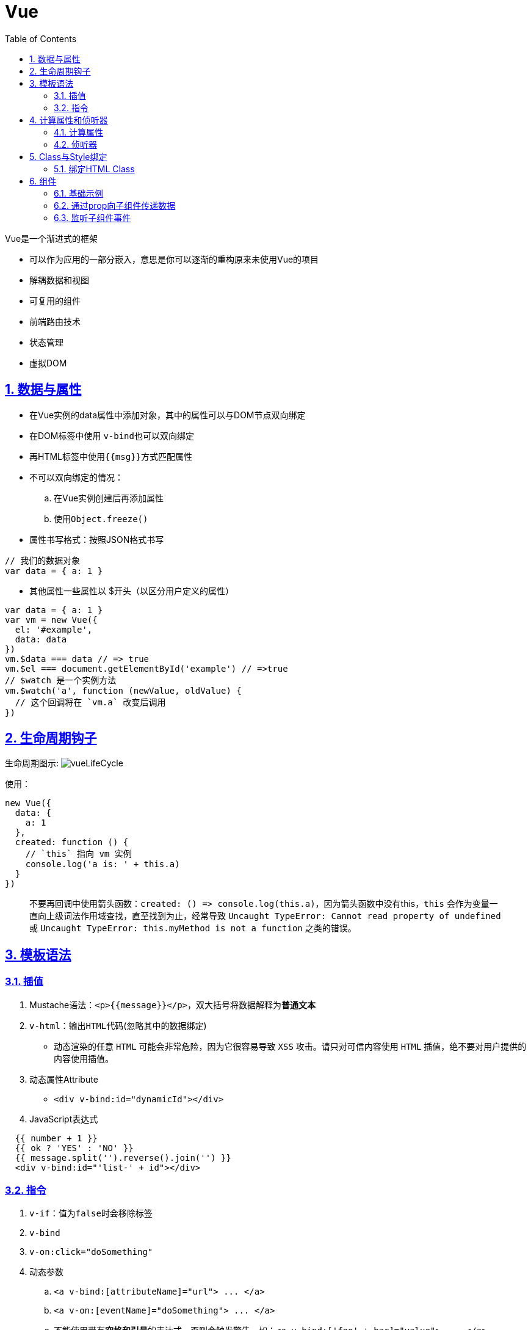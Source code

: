 = Vue
:toc: left
:toc-title: Table of Contents
:toclevels: 4
:sectnums:
:sectnumlevels: 3
:sectanchors:
:sectlinks:
:partnums:

Vue是一个渐进式的框架

* 可以作为应用的一部分嵌入，意思是你可以逐渐的重构原来未使用Vue的项目
* 解耦数据和视图
* 可复用的组件
* 前端路由技术
* 状态管理
* 虚拟DOM

== 数据与属性

* 在Vue实例的data属性中添加对象，其中的属性可以与DOM节点双向绑定
* 在DOM标签中使用 ``v-bind``也可以双向绑定
* 再HTML标签中使用``+{{msg}}+``方式匹配属性
* 不可以双向绑定的情况：
 .. 在Vue实例创建后再添加属性
 .. 使用``Object.freeze()``
* 属性书写格式：按照JSON格式书写

[source,js]
----
// 我们的数据对象
var data = { a: 1 }
----

* 其他属性一些属性以 $开头（以区分用户定义的属性）

[source,js]
----
var data = { a: 1 }
var vm = new Vue({
  el: '#example',
  data: data
})
vm.$data === data // => true
vm.$el === document.getElementById('example') // =>true
// $watch 是一个实例方法
vm.$watch('a', function (newValue, oldValue) {
  // 这个回调将在 `vm.a` 改变后调用
})
----

== 生命周期钩子

生命周期图示: image:image/Vuelifecycle.png[vueLifeCycle]

使用：

[source,js]
----
new Vue({
  data: {
    a: 1
  },
  created: function () {
    // `this` 指向 vm 实例
    console.log('a is: ' + this.a)
  }
})
----

____
不要再回调中使用箭头函数：`+created: () => console.log(this.a)+`，因为箭头函数中没有this，`this` 会作为变量一直向上级词法作用域查找，直至找到为止，经常导致 `Uncaught TypeError: Cannot read property of undefined` 或 `Uncaught TypeError: this.myMethod is not a function` 之类的错误。
____

== 模板语法

=== 插值

. Mustache语法：`+<p>{{message}}</p>+`，双大括号将数据解释为**普通文本**
. `v-html`：输出``HTML``代码(忽略其中的数据绑定)
 ** 动态渲染的任意 `HTML` 可能会非常危险，因为它很容易导致 `XSS` 攻击。请只对可信内容使用 `HTML` 插值，绝不要对用户提供的内容使用插值。
. 动态属性Attribute
 ** `<div v-bind:id="dynamicId"></div>`
. JavaScript表达式

[source,js]
----
  {{ number + 1 }}
  {{ ok ? 'YES' : 'NO' }}
  {{ message.split('').reverse().join('') }}
  <div v-bind:id="'list-' + id"></div>
----

=== 指令

. `v-if`：值为``false``时会移除标签
. `v-bind`
. `v-on:click="doSomething"`
. 动态参数
 .. `+<a v-bind:[attributeName]="url"> ...
</a>+`
 .. `+<a v-on:[eventName]="doSomething"> ...
</a>+`
 .. 不能使用带有**空格和引号**的表达式，否则会触发警告，如：`+<a v-bind:['foo' + bar]="value"> ...
</a>+`
 .. 使用模板时，需要避免使用大写字符命名键名，因为浏览器会全部强制转换为小写。
. 修饰符
 .. `+<form v-on:submit.prevent="onSubmit">...</form>+`
. ``v-bind``缩写
 .. `+<a :href="url">...</a>+`
 .. `+<a :[key]="url"> ...
</a>+`
. ``v-on``缩写
 .. `+<a @click="doSomething">...</a>+`
 .. `+<a @[event]="doSomething"> ...
</a>+`

== 计算属性和侦听器

=== 计算属性

[source,HTMl]
----

<div id="example">
  <p>Original message: "{{ message }}"</p>
  <p>Computed reversed message: "{{ reversedMessage }}"</p>
</div>
----

[source,js]
----
var vm = new Vue({
  el: '#example',
  data: {
    message: 'Hello'
  },
  computed: {
    // 计算属性的 getter
    reversedMessage: function () {
      // `this` 指向 vm 实例
      return this.message.split('').reverse().join('')
    }
  }
})
----

* ``reversedMessage``始终和``message``值有关
* 可以将``reversedMessage``看成``getter``方法
* 与直接使用 `method` 的唯一不同在于，``computed``中的方法会进行缓存，并且只有在线管的响应式依赖进行改变时才进行重新的计算

*代替侦听属性``watch``使用*

[source,js]
----
  computed: {
    fullName: function () {
      return this.firstName + ' ' + this.lastName
    }
  }
  // 而不是
  watch: {
    firstName: function (val) {
      this.fullName = val + ' ' + this.lastName
    },
    lastName: function (val) {
      this.fullName = this.firstName + ' ' + val
    }
  }
----

*计算属性的setter*

[source,js]
----
// ...
computed: {
  fullName: {
    // getter
    get: function () {
      return this.firstName + ' ' + this.lastName
    },
    // setter
    set: function (newValue) {
      var names = newValue.split(' ')
      this.firstName = names[0]
      this.lastName = names[names.length - 1]
    }
  }
}
// ...
----

* 此后，更新 `fullname` 值时会调用 `setter` 方法，更新 `firstname` 和 `lastname`

=== 侦听器

实例:

[source,html]
----

<div id="watch-example">
  <p>
    Ask a yes/no question:
    <input v-model="question">
  </p>
  <p>{{ answer }}</p>
</div>
----

[source,js]
----
let watchExample = new Vue({
        el: '#watch-example',
        data: {
            question: '',
            answer: `I cannot give you an answer until you ask a question!`
        },
        watch: {
            question: function (newValue, oldValue) {
                this.answer = 'Waiting for you to stop typing...';
                this.debouncedGetAnswer();
            }
        },
        created: function () {
            this.debouncedGetAnswer = _.debounce(this.getAnswer, 500)
        },
        methods: {
            getAnswer: function () {
                if (this.question.indexOf('?') === -1) {
                    this.answer = 'Questions usually contain a question mark. ;-)';
                    return;
                }
                this.answer = 'Thinking...';
                let vm = this;
                $.ajax({
                    url: 'https://yesno.wtf/api',
                    success: function (result) {
                        console.log(result);
                        vm.answer = result.answer;
                    },
                    error: function (error) {
                        vm.answer = 'Error! Could not reach the API. ' + error;
                    }
                })
            }
        }
    });
----

* `_.debounce(func, [wait=0], [options={}])`
 ** 用于防止抖动，只有在最后一次访问 `func` 后指定延时才能真正调用
 ** 区别于``_.throttle(func, [wait=0], [options={}])``，此函数的意义时再指定时间内只能调用一次，主要区别在于此函数是立即触发

== Class与Style绑定

=== 绑定HTML Class

. `<div v-bind:class="{ active: isActive }"></div>`
 ** class active的存在与否与 ``isActive``相关
 ** 同时使用多个：`v-bind:class="{ active: isActive, 'text-danger': hasError }"`
. 值可以是对象值
. 值可以是 `computed` 属性中的函数

== 组件

. 组件是一个可复用的 `Vue` 实例，因此可以接收 `new Vue` 相同的选项，除 el
. 作为 *自定义元素* 在通过 `new Vue` 创建的根实例中使用。

=== 基础示例

. 定义组件

[source,js]
----
// 定义一个名为 button-counter 的新组件
Vue.component('button-counter', {
  data: function () {
    return {
      count: 0
    }
  },
  template: '<button v-on:click="count++">You clicked me {{ count }} times.</button>'
})
----

. 使用

[source,html]
----

<div id="components-demo">
  <button-counter></button-counter>
</div>
<script>
new Vue({ el: '#components-demo' })

</script>
----

*特点*

. 任意次数复用（直接看成新的HTML中的标签）
. `data` 必须是一个函数 `function`，因此每个实例都可以维护一份被返回对象的独立的拷贝

=== 通过prop向子组件传递数据

. 传递单属性值

[source,js]
----
Vue.component('blog-post', {
  props: ['title'],
  template: '<h3>{{ title }}</h3>'
})
----

[source,html]
----

<blog-post title="My journey with Vue"></blog-post>

<!-- 或是 -->
<blog-post
    v-for="post in posts"
    v-bind:key="post.id"
    v-bind:title="post.title"
></blog-post>
----

. 模板中的子组件只能由一个根元素

[source,html]
----

<div class="blog-post">
  <h3>{{ title }}</h3>
  <div v-html="content"></div>
</div>
----

. 传递对象值

[source,html]
----

<blog-post
    v-for="post in posts"
    v-bind:key="post.id"
    v-bind:post="post"
></blog-post>
----

[source,js]
----
Vue.component('blog-post', {
  props: ['post'],
  template: `
    <div class="blog-post">
      <h3>{{ post.title }}</h3>
      <div v-html="post.content"></div>
    </div>
  `
})
----

=== 监听子组件事件

[source,html]
----

<template>
  <div id="app">
    <div :style="{ fontSize: postFontSize + 'em' }">
      <blog-post
          v-for="post in posts"
          v-bind:key="post.id"
          v-bind:post="post"
          v-on:enlarge-text="postFontSize += 0.1"
      ></blog-post>
    </div>
  </div>
</template>

<script>
    import BlogPost from "@/components/BlogPostsEventDemo";

    export default {
        name: 'App',
        data: function () {
            return {
                posts: [
                    {id: 0, title: "Title1"},
                    {id: 1, title: "Title2"}
                ],
                postFontSize: 1
            }
        },
        components: {
            BlogPost
        }
    }

</script>
----

*BlogPostsEventDemo.vue*

[source,html]
----

<template>
  <div class="blog-post">
    <h3>{{post.title}}</h3>
    <button v-on:click="$emit('enlarge-text')">Enlarge Text</button>
  </div>
</template>

<script>
    export default {
        name: "blog-post",
        props: ['post']
    }

</script>
----

* 使用 `$emit('enlarge-text')` 触发指定名称的事件
* 父组件监听 `enlarge-text` 事件
* `v-bind: key` Vue会尽最大努力复用组件，因此对于一些不想要被 `Vue` 复用的组件，可以使用 `key` 以声明此组件时独一无二的
